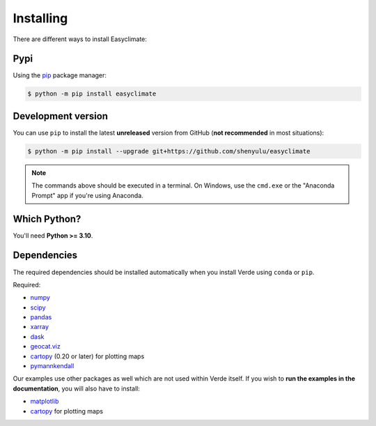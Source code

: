 .. _install:

Installing
==========

There are different ways to install Easyclimate:

Pypi
------------

Using the `pip <https://pypi.org/project/pip/>`__ package manager:

.. code:: bash

    $ python -m pip install easyclimate

Development version
------------

You can use ``pip`` to install the latest **unreleased** version from
GitHub (**not recommended** in most situations):

.. code:: bash

    $ python -m pip install --upgrade git+https://github.com/shenyulu/easyclimate

.. note::

    The commands above should be executed in a terminal. On Windows, use the
    ``cmd.exe`` or the "Anaconda Prompt" app if you're using Anaconda.


Which Python?
-------------

You'll need **Python >= 3.10**.


.. _dependencies:

Dependencies
------------

The required dependencies should be installed automatically when you install
Verde using ``conda`` or ``pip``.

Required:

* `numpy <http://www.numpy.org/>`__
* `scipy <https://docs.scipy.org/doc/scipy/reference/>`__
* `pandas <http://pandas.pydata.org/>`__
* `xarray <http://xarray.pydata.org/>`__
* `dask <https://dask.org/>`__
* `geocat.viz <https://github.com/NCAR/geocat-viz>`__
* `cartopy <https://scitools.org.uk/cartopy/docs/latest/>`__ (0.20 or later) for plotting maps
* `pymannkendall <https://github.com/mmhs013/pymannkendall>`__



Our examples use other packages as well which are not used within Verde itself.
If you wish to **run the examples in the documentation**, you will also have to
install:

* `matplotlib <https://matplotlib.org/>`__
* `cartopy <https://scitools.org.uk/cartopy/>`__ for plotting maps